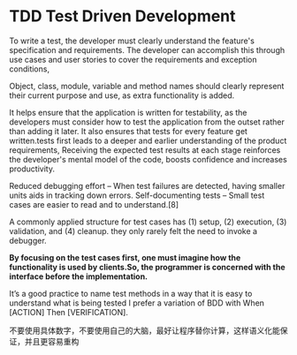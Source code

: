 * TDD Test Driven Development
To write a test, the developer must clearly understand the feature's specification and requirements. The developer can accomplish this through use cases and user stories to cover the requirements and exception conditions,

 Object, class, module, variable and method names should clearly represent their current purpose and use, as extra functionality is added.

It helps ensure that the application is written for testability, as the developers must consider how to test the application from the outset rather than adding it later.
It also ensures that tests for every feature get written.tests first leads to a deeper and earlier understanding of the product requirements,
Receiving the expected test results at each stage reinforces the developer's mental model of the code, boosts confidence and increases productivity.

Reduced debugging effort – When test failures are detected, having smaller units aids in tracking down errors.
Self-documenting tests – Small test cases are easier to read and to understand.[8]

A commonly applied structure for test cases has (1) setup, (2) execution, (3) validation, and (4) cleanup.
they only rarely felt the need to invoke a debugger.

*By focusing on the test cases first, one must imagine how the functionality is used by clients.So, the programmer is concerned with the interface before the implementation.*

It’s a good practice to name test methods in a way that it is easy to understand what is being tested
I prefer a variation of BDD with When [ACTION] Then [VERIFICATION].

不要使用具体数字，不要使用自己的大脑，最好让程序替你计算，这样语义化能保证，并且更容易重构
